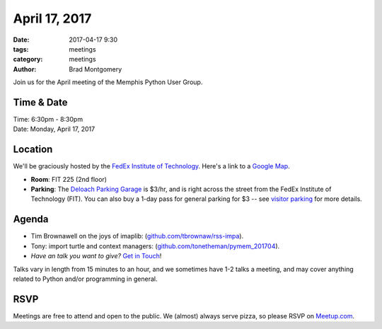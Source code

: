 April 17, 2017
##############

:date: 2017-04-17 9:30
:tags: meetings
:category: meetings
:author: Brad Montgomery


Join us for the April meeting of the Memphis Python User Group.

Time & Date
-----------

| Time: 6:30pm - 8:30pm
| Date: Monday, April 17, 2017


Location
--------

We'll be graciously hosted by the
`FedEx Institute of Technology <http://fedex.memphis.edu/>`_.
Here's a link to a `Google Map <https://goo.gl/RsjTJb>`_.

- **Room**: FIT 225 (2nd floor)
- **Parking**: The `Deloach Parking Garage <https://www.google.com/maps/d/viewer?mid=z7eJgDchpI68.kevkGtJ3KYwo>`_ is $3/hr, and is right across the street from the FedEx Institute of Technology (FIT). You can also buy a 1-day pass for general parking for $3 -- see `visitor parking <http://www.memphis.edu/parking/permit/visitor.php>`_ for more details.


Agenda
------

- Tim Brownawell on the joys of imaplib: (`github.com/tbrownaw/rss-impa <https://github.com/tbrownaw/rss-imap>`_).
- Tony: import turtle and context managers: (`github.com/tonetheman/pymem_201704 <https://github.com/tonetheman/pymem_201704>`_).
- *Have an talk you want to give?* `Get in Touch <mailto:brad@mempy.org>`_!

Talks vary in length from 15 minutes to an hour, and we sometimes have 1-2 talks
a meeting, and may cover anything related to Python and/or programming in general.


RSVP
----

Meetings are free to attend and open to the public. We (almost) always serve pizza, so
please RSVP on `Meetup.com <https://www.meetup.com/memphis-technology-user-groups/events/238098079/>`_.
